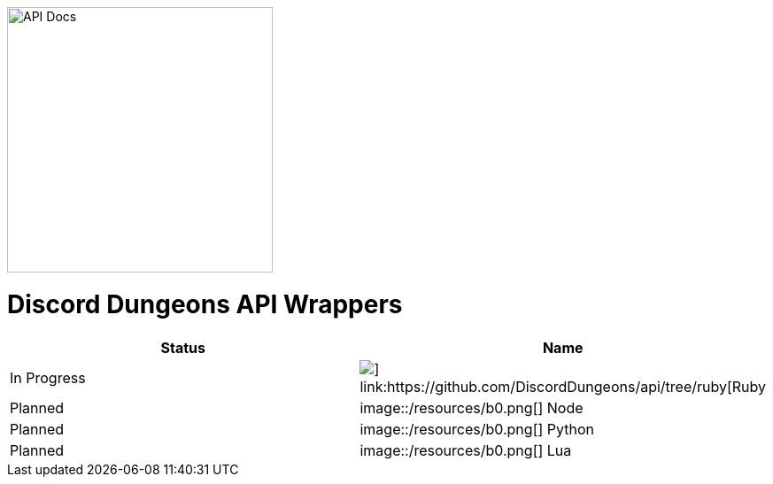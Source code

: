 image::/resources/icon.png[API Docs, 300, 300]
= Discord Dungeons API Wrappers
[cols="2*a", options="header"]
|===
|Status
|Name

|In Progress
a|image::/resources/b1.png[] link:https://github.com/DiscordDungeons/api/tree/ruby[Ruby]

|Planned
a|image::/resources/b0.png[] Node

|Planned
a|image::/resources/b0.png[] Python

|Planned
a|image::/resources/b0.png[] Lua

|===
